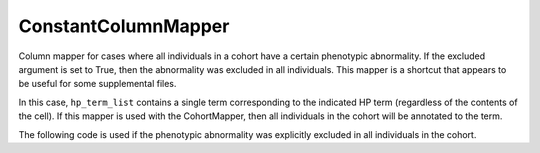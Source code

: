 .. _custom_column_mapper:

====================
ConstantColumnMapper
====================

Column mapper for cases where all individuals in a cohort have a certain phenotypic abnormality. If the excluded argument is set to True,
then the abnormality was excluded in all individuals. This mapper is a shortcut that appears to be useful for some supplemental files.



.. code-block:: python
  :linenos:

  hp_id =  "HP:0031956"
  hp_label = "Elevated circulating aspartate aminotransferase concentration"
  mapper = ConstantColumnMapper(hpo_id=hp_id, hpo_label=hp_label)
  hp_term_list = mapper.map_cell("n/a")


In this case, ``hp_term_list`` contains a single term corresponding to the indicated HP term (regardless of the contents of the cell). If this 
mapper is used with the CohortMapper, then all individuals in the cohort will be annotated to the term.

The following code is used if the phenotypic abnormality was explicitly excluded in all individuals in the cohort.

.. code-block:: python
  :linenos:

  hp_id =  "HP:0031956"
  hp_label = "Elevated circulating aspartate aminotransferase concentration"
  mapper = ConstantColumnMapper(hpo_id=hp_id, hpo_label=hp_label, excluded=True)
  hp_term_list = mapper.map_cell("n/a")

